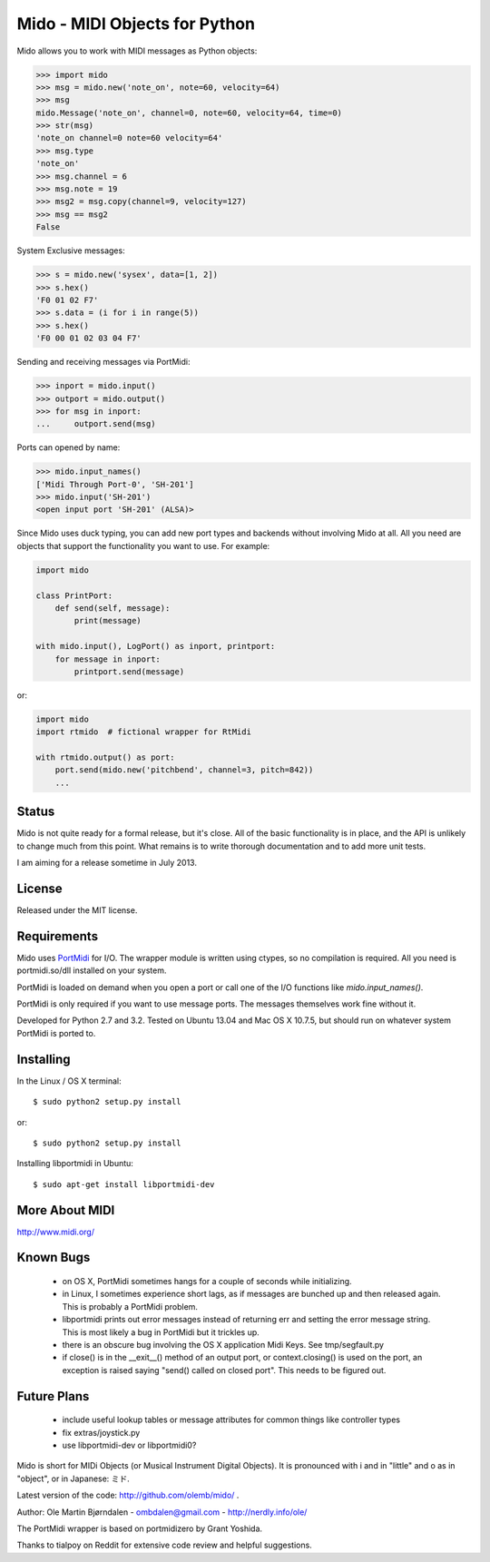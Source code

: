 Mido - MIDI Objects for Python
===============================

Mido allows you to work with MIDI messages as Python objects:

.. code:: python

    >>> import mido
    >>> msg = mido.new('note_on', note=60, velocity=64)
    >>> msg
    mido.Message('note_on', channel=0, note=60, velocity=64, time=0)
    >>> str(msg)
    'note_on channel=0 note=60 velocity=64'
    >>> msg.type
    'note_on'
    >>> msg.channel = 6
    >>> msg.note = 19
    >>> msg2 = msg.copy(channel=9, velocity=127)
    >>> msg == msg2
    False

System Exclusive messages:

.. code:: python

    >>> s = mido.new('sysex', data=[1, 2])
    >>> s.hex()
    'F0 01 02 F7'
    >>> s.data = (i for i in range(5))
    >>> s.hex()
    'F0 00 01 02 03 04 F7'

Sending and receiving messages via PortMidi:

.. code:: python

    >>> inport = mido.input()
    >>> outport = mido.output()
    >>> for msg in inport:
    ...     outport.send(msg)

Ports can opened by name:

.. code:: python

    >>> mido.input_names()
    ['Midi Through Port-0', 'SH-201']
    >>> mido.input('SH-201')
    <open input port 'SH-201' (ALSA)>
    
Since Mido uses duck typing, you can add new port types and backends
without involving Mido at all. All you need are objects that support
the functionality you want to use. For example:

.. code:: python

    import mido

    class PrintPort:
        def send(self, message):
            print(message)

    with mido.input(), LogPort() as inport, printport:
        for message in inport:
            printport.send(message)

or:

.. code:: python

    import mido
    import rtmido  # fictional wrapper for RtMidi

    with rtmido.output() as port:
        port.send(mido.new('pitchbend', channel=3, pitch=842))
        ...


Status
-------

Mido is not quite ready for a formal release, but it's close. All of
the basic functionality is in place, and the API is unlikely to change
much from this point. What remains is to write thorough documentation
and to add more unit tests.

I am aiming for a release sometime in July 2013.


License
--------

Released under the MIT license.


Requirements
-------------

Mido uses `PortMidi
<http://sourceforge.net/p/portmedia/wiki/portmidi/>`_ for I/O. The
wrapper module is written using ctypes, so no compilation is
required. All you need is portmidi.so/dll installed on your system.

PortMidi is loaded on demand when you open a port or call one of the
I/O functions like `mido.input_names()`.

PortMidi is only required if you want to use message ports. The
messages themselves work fine without it.

Developed for Python 2.7 and 3.2. Tested on Ubuntu 13.04 and Mac OS X
10.7.5, but should run on whatever system PortMidi is ported to.


Installing
-----------

In the Linux / OS X terminal::

    $ sudo python2 setup.py install

or::

    $ sudo python2 setup.py install

Installing libportmidi in Ubuntu::

    $ sudo apt-get install libportmidi-dev


More About MIDI
----------------

http://www.midi.org/


Known Bugs
-----------

  - on OS X, PortMidi sometimes hangs for a couple of seconds while
    initializing.

  - in Linux, I sometimes experience short lags, as if messages
    are bunched up and then released again. This is probably a PortMidi
    problem.

  - libportmidi prints out error messages instead of returning err and
    setting the error message string. This is most likely a bug in
    PortMidi but it trickles up.
    
  - there is an obscure bug involving the OS X application Midi Keys.
    See tmp/segfault.py

  - if close() is in the __exit__() method of an output port, or
    context.closing() is used on the port, an exception is raised
    saying "send() called on closed port". This needs to be figured
    out.


Future Plans
-------------

   - include useful lookup tables or message attributes for common
     things like controller types

   - fix extras/joystick.py

   - use libportmidi-dev or libportmidi0?


Mido is short for MIDi Objects (or Musical Instrument Digital
Objects). It is pronounced with i and in "little" and o as in
"object", or in Japanese: ミド.

Latest version of the code: http://github.com/olemb/mido/ .

Author: Ole Martin Bjørndalen - ombdalen@gmail.com - http://nerdly.info/ole/

The PortMidi wrapper is based on portmidizero by Grant Yoshida.

Thanks to tialpoy on Reddit for extensive code review and helpful
suggestions.
